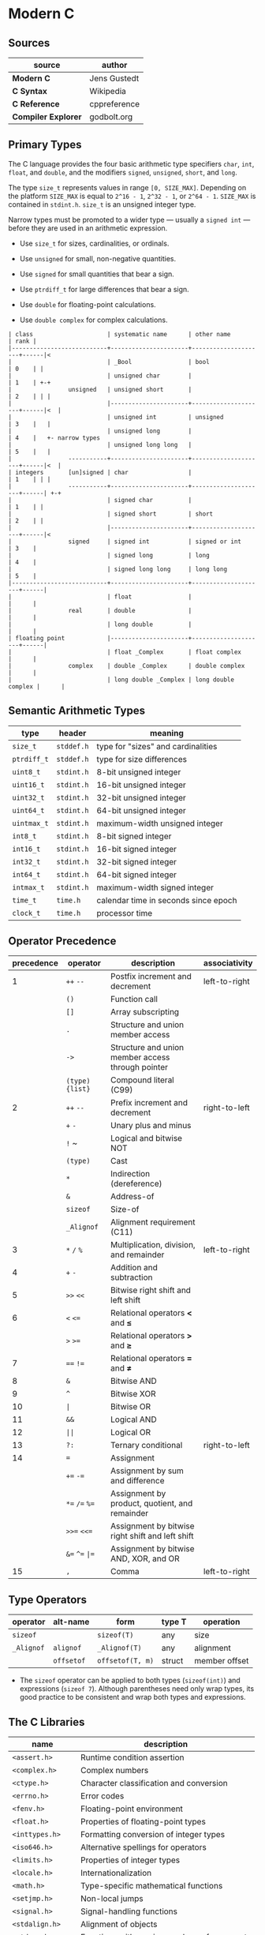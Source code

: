 * Modern C

** Sources

| source              | author       |
|---------------------+--------------|
| *Modern C*          | Jens Gustedt |
| *C Syntax*          | Wikipedia    |
| *C Reference*       | cppreference |
| *Compiler Explorer* | godbolt.org  |

** Primary Types

The C language provides the four basic arithmetic type specifiers ~char~, ~int~, ~float~,
and ~double~, and the modifiers ~signed~, ~unsigned~, ~short~, and ~long~.

The type ~size_t~ represents values in range ~[0, SIZE_MAX]~. Depending on the platform ~SIZE_MAX~
is equal to ~2^16 - 1~, ~2^32 - 1~, or ~2^64 - 1~. ~SIZE_MAX~ is contained in ~stdint.h~. ~size_t~
is an unsigned integer type.

Narrow types must be promoted to a wider type — usually a ~signed int~ — before they are used
in an arithmetic expression.

- Use ~size_t~ for sizes, cardinalities, or ordinals.

- Use ~unsigned~ for small, non-negative quantities.

- Use ~signed~ for small quantities that bear a sign.

- Use ~ptrdiff_t~ for large differences that bear a sign.

- Use ~double~ for floating-point calculations.

- Use ~double complex~ for complex calculations.

#+begin_example
  | class                     | systematic name      | other name          | rank |
  |---------------------------+----------------------+---------------------+------|<
  |                           | _Bool                | bool                | 0    | |
  |                           | unsigned char        |                     | 1    | +-+
  |                unsigned   | unsigned short       |                     | 2    | | |
  |                           |----------------------+---------------------+------|<  |
  |                           | unsigned int         | unsigned            | 3    |   |
  |                           | unsigned long        |                     | 4    |   +- narrow types
  |                           | unsigned long long   |                     | 5    |   |
  |                -----------+----------------------+---------------------+------|<  |
  | integers       [un]signed | char                 |                     | 1    | | |
  |                -----------+----------------------+---------------------+------| +-+
  |                           | signed char          |                     | 1    | |
  |                           | signed short         | short               | 2    | |
  |                           |----------------------+---------------------+------|<
  |                signed     | signed int           | signed or int       | 3    |
  |                           | signed long          | long                | 4    |
  |                           | signed long long     | long long           | 5    |
  |---------------------------+----------------------+---------------------+------|
  |                           | float                |                     |      |
  |                real       | double               |                     |      |
  |                           | long double          |                     |      |
  | floating point            |----------------------+---------------------+------|
  |                           | float _Complex       | float complex       |      |
  |                complex    | double _Complex      | double complex      |      |
  |                           | long double _Complex | long double complex |      |
#+end_example

** Semantic Arithmetic Types

| type        | header     | meaning                              |
|-------------+------------+--------------------------------------|
| ~size_t~    | ~stddef.h~ | type for "sizes" and cardinalities   |
|-------------+------------+--------------------------------------|
| ~ptrdiff_t~ | ~stddef.h~ | type for size differences            |
|-------------+------------+--------------------------------------|
| ~uint8_t~   | ~stdint.h~ | 8-bit unsigned integer               |
|-------------+------------+--------------------------------------|
| ~uint16_t~  | ~stdint.h~ | 16-bit unsigned integer              |
|-------------+------------+--------------------------------------|
| ~uint32_t~  | ~stdint.h~ | 32-bit unsigned integer              |
|-------------+------------+--------------------------------------|
| ~uint64_t~  | ~stdint.h~ | 64-bit unsigned integer              |
|-------------+------------+--------------------------------------|
| ~uintmax_t~ | ~stdint.h~ | maximum-width unsigned integer       |
|-------------+------------+--------------------------------------|
| ~int8_t~    | ~stdint.h~ | 8-bit signed integer                 |
|-------------+------------+--------------------------------------|
| ~int16_t~   | ~stdint.h~ | 16-bit signed integer                |
|-------------+------------+--------------------------------------|
| ~int32_t~   | ~stdint.h~ | 32-bit signed integer                |
|-------------+------------+--------------------------------------|
| ~int64_t~   | ~stdint.h~ | 64-bit signed integer                |
|-------------+------------+--------------------------------------|
| ~intmax_t~  | ~stdint.h~ | maximum-width signed integer         |
|-------------+------------+--------------------------------------|
| ~time_t~    | ~time.h~   | calendar time in seconds since epoch |
|-------------+------------+--------------------------------------|
| ~clock_t~   | ~time.h~   | processor time                       |

** Operator Precedence

| precedence | operator             | description                                       | associativity |
|------------+----------------------+---------------------------------------------------+---------------|
|          1 | ~++~ ~--~            | Postfix increment and decrement                   | left-to-right |
|            | ~()~                 | Function call                                     |               |
|            | ~[]~                 | Array subscripting                                |               |
|            | ~.~                  | Structure and union member access                 |               |
|            | ~->~                 | Structure and union member access through pointer |               |
|            | ~(type){list}~       | Compound literal (C99)                            |               |
|------------+----------------------+---------------------------------------------------+---------------|
|          2 | ~++~ ~--~            | Prefix increment and decrement                    | right-to-left |
|            | ~+~ ~-~              | Unary plus and minus                              |               |
|            | ~!~ ~                | Logical and bitwise NOT                           |               |
|            | ~(type)~             | Cast                                              |               |
|            | ~*~                  | Indirection (dereference)                         |               |
|            | ~&~                  | Address-of                                        |               |
|            | ~sizeof~             | Size-of                                           |               |
|            | ~_Alignof~           | Alignment requirement (C11)                       |               |
|------------+----------------------+---------------------------------------------------+---------------|
|          3 | ~*~ ~/~ ~%~          | Multiplication, division, and remainder           | left-to-right |
|          4 | ~+~ ~-~              | Addition and subtraction                          |               |
|          5 | ~>>~ ~<<~            | Bitwise right shift and left shift                |               |
|          6 | ~<~ ~<=~             | Relational operators *<* and *≤*                  |               |
|            | ~>~ ~>=~             | Relational operators *>* and *≥*                  |               |
|          7 | ~==~ ~!=~            | Relational operators *=* and *≠*                  |               |
|          8 | ~&~                  | Bitwise AND                                       |               |
|          9 | ~^~                  | Bitwise XOR                                       |               |
|         10 | ~|~                  | Bitwise OR                                        |               |
|         11 | ~&&~                 | Logical AND                                       |               |
|         12 | ~||~                 | Logical OR                                        |               |
|------------+----------------------+---------------------------------------------------+---------------|
|         13 | ~?:~                 | Ternary conditional                               | right-to-left |
|         14 | ~=~                  | Assignment                                        |               |
|            | ~+=~ ~-=~            | Assignment by sum and difference                  |               |
|            | ~*=~ ~/=~ ~%=~       | Assignment by product, quotient, and remainder    |               |
|            | ~>>=~ ~<<=~          | Assignment by bitwise right shift and left shift  |               |
|            | ~&=~ ~^=~ ~|=~       | Assignment by bitwise AND, XOR, and OR            |               |
|------------+----------------------+---------------------------------------------------+---------------|
|         15 | ~,~                  | Comma                                             | left-to-right |

** Type Operators

| operator   | alt-name   | form             | type T | operation     |
|------------+------------+------------------+--------+---------------|
| ~sizeof~   |            | ~sizeof(T)~      | any    | size          |
| ~_Alignof~ | ~alignof~  | ~_Alignof(T)~    | any    | alignment     |
|            | ~offsetof~ | ~offsetof(T, m)~ | struct | member offset |

- The ~sizeof~ operator can be applied to both types (~sizeof(int)~) and expressions (~sizeof 7~).
  Although parentheses need only wrap types, its good practice to be consistent and wrap both types
  and expressions.

** The C Libraries

| name              | description                                  |
|-------------------+----------------------------------------------|
| ~<assert.h>~      | Runtime condition assertion                  |
| ~<complex.h>~     | Complex numbers                              |
| ~<ctype.h>~       | Character classification and conversion      |
| ~<errno.h>~       | Error codes                                  |
| ~<fenv.h>~        | Floating-point environment                   |
| ~<float.h>~       | Properties of floating-point types           |
| ~<inttypes.h>~    | Formatting conversion of integer types       |
| ~<iso646.h>~      | Alternative spellings for operators          |
| ~<limits.h>~      | Properties of integer types                  |
| ~<locale.h>~      | Internationalization                         |
| ~<math.h>~        | Type-specific mathematical functions         |
| ~<setjmp.h>~      | Non-local jumps                              |
| ~<signal.h>~      | Signal-handling functions                    |
| ~<stdalign.h>~    | Alignment of objects                         |
| ~<stdarg.h>~      | Functions with varying numbers of arguments  |
| ~<stdatomic.h>~   | Atomic operations                            |
| ~<stdbool.h>~     | Booleans                                     |
| ~<stddef.h>~      | Basic types and macros                       |
| ~<stdint.h>~      | Exact-width integer types                    |
| ~<stdio.h>~       | Input and output                             |
| ~<stdlib.h>~      | Basic functions                              |
| ~<stdnoreturn.h>~ | Non-returning functions                      |
| ~<string.h>~      | String handling                              |
| ~<tgmath.h>~      | Type-generic mathematical functions          |
| ~<threads.h>~     | Threads and control structures               |
| ~<time.h>~        | Handling time                                |
| ~<uchar.h>~       | Unicode characters                           |
| ~<wchar.h>~       | Wide strings                                 |
| ~<wctype.h>~      | Wide character classification and conversion |

** Derived Data Types

- Arrays :: Combine items that all have the same base type.

  - fixed-length arrays (FLA): ~char letters[26]~

  - variable-length arrays (VLA): ~int values[size]~ where ~size~ = variable

| Feature            | Fixed-Length Array  | Variable-Length Array        |
|--------------------+---------------------+------------------------------|
| size determination | compile time        | run time                     |
| size expression    | constant expression | variable                     |
| memory allocation  | static              | automatic                    |
| scope              | global or local     | local to a function or block |
| availability       | all C standards     | C99: required, C11: optional |

- Structures :: Combine items that may have different base types.

- Pointers :: Entities that refer to an object in memory, are null, or are indeterminate.

- Unions :: Overlay items of different base types in the same memory location.

- typedef :: Creates a new name for an existing type.

*** Arrays

- Arrays are not pointers, although the two are closely related.

- An array in a condition evaluates ~true~. The truth comes from the array decay operation.

- There are array objects but no array values.

- Arrays can't be compared.

- Arrays can't be assigned to.

- *VLAs* can't have initializers.

- *VLAs* can't be declared outside functions.

- The length of an *FLA* is determined by an integer constant expression (*ICE*) or
  by an initializer.

- An array-length specification must be strictly positive.

- An array with a length that is not an integer constant expression is a *VLA*.

- The length of array ~A~ is ~(sizeof A)/(sizeof A[0])~.

- The innermost dimension of an array parameter to a function is lost.

- Don't use the ~sizeof~ operator on array parameters to functions.

- Array parameters behave as if the array is *passed by reference*.

- A string is a 0-terminated array of *char*. An array of *char* without a 0-terminator
  is not a string.

#+begin_src c
  // Equivalent declarations.
  char ted1    = "ted";
  char ted2    = { "ted" };
  char ted3    = { 't', 'e', 'd', '\0' };
  char ted4[4] = { 't', 'e', 'd' };

  // Not a string.
  char ted5[3] = { 't', 'e', 'd' };
#+end_src

- Using a string function with a non-string has undefined behavior.

*** Pointers

The term *pointer* stands for a special derived type construct that "points" or "refers" to
something. Pointers are considered scalar values: arithmetic operations are defined for them,
such as offset addition and subtraction. They have state, including a dedicated null state.

- ~*~ (object-of) operator :: In a declaration, the operator declares a new pointer type.
  In an expression, the operator accesses an object to which a pointer refers.

- ~&~ (address-of) operator :: Refers to an object through its address.

- Pointers are either valid, null, or indeterminate.

- Initialization or assignment with ~0~ makes a pointer null.

- In logical expressions, pointers evaluate to ~false~ if they are null.

- Indeterminate pointers lead to undefined behavior. If we can't ensure that a pointer
  is valid, we must at least ensure that it is set to null.

- Always initialize pointers.

- Using the *object-of* operator, (*\star{}*), with an indeterminate or null pointer has
  undefined behavior. An indeterminate pointer might access a random object in memory,
  whereas a null pointer will crash a program. This null pointer behavior is considered
  a feature.

- A valid pointer points to the first element of an array of its reference type.
  In other words, a pointer may reference either a single value in memory or an
  array of unknown length *n*.

#+begin_src c
  void swap(double* p1, double* p2) {
    double temp = *p1;
    *p1 = *p2;
    *p2 = temp;
  }

  // - equivalent ->

  void swap(double p1[static 1], double p2[static 1]) {
    double temp = p1[0];
    p1[0] = p2[0];
    p2[0] = temp;
  }
#+end_src

**** Pointer Arithmetic

#+begin_src c
  // === Sum 1 ===
  //
  //      0              i              length - 1
  //       --------       --------       --------
  // a -> | double | ... | double | ... | double |
  //       --------       --------       --------
  //                          ^
  //                          |
  //                        a + i
  //
  double sum(size_t length, double const* a) {
    double sum = 0.0;
    for (size_t i = 0; i < length; i += 1) {
      sum += *(a + i);
    }
    return sum;
  }

  // === Sum 2 ===
  //
  //      0              i              length - 1
  //       --------       --------       --------
  // a -> | double | ... | double | ... | double | ...
  //       --------       --------       --------
  //                     ^                             ^
  //                     |                             |
  //                     p                           a + length
  //
  double sum(size_t length, double const* a) {
    double sum = 0.0;
    for (double const* p = a; p < a+length; p += 1) {
      sum += *p;
    }
    return sum;
  }

  // === Sum 3 ===
  //
  //      0              i              length - 1
  //       --------       --------       --------
  // a -> | double | ... | double | ... | double | ...
  //       --------       --------       --------
  //                     ^                             ^
  //                     |                             |
  //                     a                            end
  //
  double sum(size_t length, double const* a) {
    double sum = 0.0;
    for (double const*const end = a + length; a < end; a += 1) {
      sum += *a;
    }
    return sum;
  }

  // === Decrement ===
  pointer--
  // - equivalent ->
  pointer - 1 * sizeof(type)

  // === Increment ===
  pointer++
  // - equivalent ->
  pointer + 1 * sizeof(type)

  //  === Memory ===
  //  -----------------------------------
  // | 0 | 1 | 2 | 3 | 4 | 5 | 6 | 7 | 8 |
  //  -----------------------------------
  //   <---------------^--------------->
  //  ptr--           ptr             ptr++
  //
  //  where sizeof(type) = 4 bytes

  // === Addition ===
  pointer + 2
  // - equivalent ->
  pointer + 2 * sizeof(type)

  //  === Memory ===
  //  -----------------------------------
  // | 0 | 1 | 2 | 3 | 4 | 5 | 6 | 7 | 8 |
  //  -----------------------------------
  //   +------------------------------->
  //  ptr                          ptr + 2
  //
  //  where sizeof(type) = 4 bytes

  // === Subtraction ===
  pointer - 2
  // - equivalent ->
  pointer - 2 * sizeof(type)

  //  === Memory ===
  //  -----------------------------------
  // | 0 | 1 | 2 | 3 | 4 | 5 | 6 | 7 | 8 |
  //  -----------------------------------
  //   <-------------------------------+
  //  ptr - 2                         ptr
  //
  //  where sizeof(type) = 4 bytes
#+end_src

- The length of an array object cannot be reconstructed from a pointer.

- Pointers are not arrays but can refer to arrays.

- Only subtract pointers from elements of an array object — the same array object.
  Calculates the offset between two addresses.

#+begin_example
  // === Pointer Subtraction ===
  pointer 8 - pointer 4 = 4 bytes

  sizeof(integer) = 4 bytes

  4 / sizeof(integer) = offset 1
#+end_example

- All pointer differences have type ~ptrdiff_t~.

- Use ~ptrdiff_t~ to encode signed differences of positions or sizes.

- For printing, cast pointer values to ~void*~, and use the format ~%p~ specifier.

- Accessing an object that has a *trap representation* of its type is undefined behavior.

- trap representation :: A nonsense bit pattern that is unintentionally interpreted as
  a specific type.

- When dereferenced, a pointed-to object must be of the designated type.

- A pointer must point to a valid object or one position beyond a valid object or be null.

- Don't use ~NULL~. It hides more than it clarifies. Generally, use ~0~. Otherwise, use
  the sequence ~(void*)0~ for pointers.

| ~NULL~ expansion      | type               |
|-----------------------+--------------------|
| ~0U~                  | unsigned           |
| ~0~, ~'\0'~, ~enum 0~ | signed             |
| ~0UL~                 | unsigned long      |
| ~0L~                  | signed long        |
| ~0ULL~                | unsigned long long |
| ~0LL~                 | signed long long   |
| ~(void*)0~            | void*              |

- Don't hide pointers in a ~typedef~.

- Array and pointer access are the same. ~A[i]~ is equivalent to ~*(A + i)~

- array-to-pointer decay :: Evaluation of an array ~A~ returns ~&A[0]~. Whenever an array
  occurs that requires a value, it decays to a pointer and all additional information is
  lost.

- For structs, operations ~(*object).x~ and ~object->x~ are equivalent.

- In a function declaration, any array parameter rewrites to a pointer.

- Only the innermost dimension of an array parameter is rewritten. ~A[x][y]~ becomes ~(*A)[y]~.

- Declare length parameters before array parameters.

- The validity of array arguments to functions must be guaranteed by the programmer.

- function decay :: A function ~f~ without a following opening ~(~ decays to a pointer to
  its start.

- Function pointers must be used with their exact type. The calling conventions for functions
  with different prototypes may be quite different and the pointer itself tracks none of this.

- The function call operator ~(...)~ applies to function pointers.

In terms of the abstract state machine, pointer decay is always performed, and a function
is always called via a function pointer:

#+begin_src c
  double f(double x);

  // Equivalent calls to "f". Steps in the abstract state machine.
  f(7);     // Decay -> call
  (&f)(7);  // Address of -> call
  (*f)(7);  // Decay -> dereference -> decay -> call
  (*&f)(7); // Address of -> dereference -> decay -> call
  (&*f)(7); // Decay -> dereference -> address of -> call
#+end_src

*** Structures

#+begin_src c
  // Declare type.
  struct birds {
    char const* jay;
    char const* magpie;
    char const* raven;
    char const* chough;
  };

  struct birds names = {
    .jay    = "Joe",
    .magpie = "Frau",
    .raven  = "Lissy",
    .chough = "Henry",
  };

  // - Equivalent ->

  struct birds names;

  names.jay    = "Joe";
  names.magpie = "Frau";
  names.raven  = "Lissy";
  names.chough = "Henry";

  struct Point {
    double x;
    double y;
  };

  // === or ===

  typedef struct Point {
    double x;
    double y;
  } Point;

  Point coordinate = { 3, 4 };
  // As of C99, struct fields can be set by name.
  Point coordinate = { .x = 3, .y = 4 };
#+end_src

- Omitted structure initializers force the corresponding member to 0.

- A structure's initializer must initialize at least one member.

- Structure parameters are passed by value.

- Structures can be assigned with ~=~ but not compared with ~==~ or ~!=~.

- All struct declarations in a nested declaration have the same scope of visibility.

*** Type Aliases

- Forward-declare a ~struct~ within a ~typedef~ using the same identifier as the tag name.

#+begin_src c
  typedef struct birds birds;
  struct birds { ... };
#+end_src

- A ~typedef~ only creates an alias for a type, but never a new type.

- Identifier names terminating with ~_t~ for ~typdef~ are reserved by convention.

** Flexible Array Members

*Flexible Array Members* are a feature introduced in the C99 standard that allow structs
to contain a variable-sized array, preferably declared as the last member. The structure
must contain at least one named member in addition to the flexible array. The size of
the structure is determined by the static size of its other members plus the
dynamically-allocated memory of the array.

#+begin_src c
  typedef struct Student {
      int id;
      // Convention to store the size of the flexible array.
      int size;
      // Flexible Array Member.
      char name[];
  } Student;

  Student* new_student(int id, char* name) {
      size_t size = sizeof(Student) + sizeof(char) * strlen(name);
      Student* student = malloc(size);

      student->id = id;
      strcpy(student->name, name);
      student->size = size;

      return student;
  }
#+end_src

** The C Memory Model

- Each pointer type is derived from another type, it base type. Each derived type is a distinct
  new type.

- Uniform memory model :: All objects are an assemblage of *bytes*. The ~sizeof~ operator
  measures the size of an object in terms of bytes that it uses. There are three distinct
  types that by definition use exactly one byte of memory: the character type ~char~,
  ~unsigned char~, and ~signed char~.

- ~sizeof(char)~ is ~1~ by definition.

- Every object ~A~ can be viewed as ~unsigned char[sizeof A]~. All objects can be inspected
  and manipulated as if they were arrays of a particular character type.

#+begin_example
  === Two's Complement Signed Representation — Little Endian Object Representation ===

                                          +---------------------------+
                                          |                   30      |
         Semantic Type                    | int32_t  -b₃₁2³¹ + Σ bᵢ2ⁱ |
                                          |                   i=0     |
                                          +---------------------------+
                                                        |
                                                        |
                                                     typedef
                                                        |
                                                        |
                                         +------------------------------+
                                         |                      30      |
            Basic Type                   | signed int  -b₃₁2³¹ + Σ bᵢ2ⁱ |
                                         |                      i=0     |
                                         +------------------------------+
                                                        |
                                                        |
                                               sign representation
                                                        |
                                  [3]           [2]     |     [1]         [0]
                            +-------------+-------------+------------+-----------+
  Binary Representation     | b31 ... b24 | b23 ... b16 | b15 ... b8 | b7 ... b0 |
                            +-------------+-------------+------------+-----------+
                                                        |
                                                        |
                                                    endianness
                                                        |
                               [0]             [1]      |      [2]             [3]
                        +---------------+---------------+---------------+---------------+
  Object Representation | unsigned char | unsigned char | unsigned char | unsigned char |
                        +---------------+---------------+---------------+---------------+
       unsigned char[4]  +0     |        +1     |        +2     |        +3     |
                        +---------------+---------------+---------------+---------------+
       Storage Instance | byte          | byte          | byte          | byte          |
                        +---------------+---------------+---------------+---------------+
                  void*  +0     |        +1     |        +2     |        +3     |
                        +---------------+---------------+---------------+---------------+
     OS/Physical Memory | byte          | byte          | byte          | byte          |
                        +---------------+---------------+---------------+---------------+
#+end_example

- Use the type ~char~ for character and string data.

- Use the type ~unsigned char~ as the atom of all object types.

- The ~sizeof~ operator can be applied to objects and object types.

- The size of all objects of type ~T~ is ~sizeof(T)~.

#+begin_quote
  "Unfortunately, the types that are used to compose all other object types are derived
   from *char*, the type we looked at for the characters of strings. This is merely a
   historical accident, and you shouldn’t read too much into it. In particular, you
   should clearly distinguish the two different use cases."

  — Jens Gustedt
#+end_quote

- With the exclusion of character types, only pointers of the same base type may alias.

*** Pointers to Unspecific Objects

The object representation ~unsigned char[sizeof A]~ of object ~A~ provides access to
memory that is stripped of its original type information. C has a tool to handle such
pointers more generically. These are pointers to non-type ~void~.

- Any object pointer converts to and from ~void*~. Think of a ~void*~ pointer that holds the
  address of an existing object as a pointer into a storage instance that holds that object.
  Object pointers are considered separate from function pointers.

- An object has storage, type, and value.

- Converting an object pointer to ~void*~ and then back to the same type is the identity
  operation. Converting to ~void*~ loses the type information, but the value remains intact.

- Casting :: ~(T)X~ casts an expression of type ~X~ to type ~T~.

#+begin_quote
  "In addition to the implicit conversions that we have seen until now, C also allows us to
   convert explicitly using casts. With a cast, you are telling the compiler that you know
   better than it does, that the type of the object behind the pointer is not what it thinks,
   and that it should shut up. In most use cases that I have come across in real life, the
   compiler was right and the programmer was wrong: even experienced programmers tend to abuse
   casts to hide poor design decisions concerning types."

  — Jens Gustedt
#+end_quote

- Effective Types :: To cope with the different views of the same object that pointers may provide,
  C has introduced the concept of effective types, which heavily restrict how an object can be
  accessed.

- Objects must be accessed through their effective type or through a pointer to a character type.

- Any member of an object that has an effective ~union~ type can be accessed at any time, provided
  the byte representation amounts to a valid value of the access type.

- The effective type of a variable or compound literal is the type of its declaration.

- Variables and compound literals must be accessed through their declared type or through a
  pointer to a character type. Any object can be seen as being composed of ~unsigned char~,
  but no array of unsigned chars can be used through another type.

- Memory can be aligned differently according to the need for a specific data type.
  Most non-character types must start at a particular byte position — usually a word boundary.
  Only particular arrays of ~unsigned char~ can represent particular object types.

** Storage

- Static :: Either objects defined in file scope or variables declared within function blocks
  that are prefixed with the storage specifier ~static~. These object lifetimes span the entire
  program execution, either being completely defined at compile time or resolved by a system's
  startup procedure.

| class                  | scope                                  | duration                             |
|------------------------+----------------------------------------+--------------------------------------|
| Static Local Variable  | Function block                         | Retains value between function calls |
| Global Variable        | Accessible everywhere, unless shadowed | Entire duration of program           |
| Static Global Variable | File where it is declared              | Entire duration of program           |

- Automatic :: Any block-scope variables that are not declared ~static~, block-scope compound
  literals, and some temporary objects that are returned by function calls. They are typically
  local variables created when program execution enters the scope in which they are defined
  and are destroyed when that scope is exited. Such object lifetimes can be determined by the
  compiler.

  - Unless they are VLA or temporary objects, automatic objects have a lifetime corresponding
    to the execution of their block of definition.

  - For an object that is not VLA, lifetime starts when the scope of the definition is entered,
    and it ends when that scope is left.

  - Initializers of automatic variables and compound literals are evaluated each time the
    definition is met.

  - Each recursive call to a function creates a new local instance of an automatic object.

  - The ~&~ operator is not allowed for variables declared with ~register~, meaning variables
    declared with ~register~ can't alias.

- Allocated :: Objects that are created and destroyed at runtime via ~malloc~ and related
  allocation functions. These storage instances are byte arrays and do not have interpretation
  as objects. They acquire an effective type only after something is stored inside them. Each
  newly-allocated array returns ~void*~, a pointer without type information. Assignment converts
  the pointer to its effective type.

  - ~malloc~ indicates failure by a returning a null pointer value — typically ~(void*)0~.

  - For every allocation, there must be a ~free~. Only call ~free~ with pointers as they
    are returned by ~malloc~, ~calloc~, ~aligned_alloc~, or ~realloc~.

#+begin_src c
  #include <stdlib.h>

  void* malloc(size_t size);
  void* free(void* ptr);
  // calloc (clear allocate) sets all bits of new storage to 0.
  void* calloc(size_t nmemb, size_t size);
  void* realloc(void* ptr, size_t size);
  void* aligned_alloc(size_t alignment, size_t size);
#+end_src

| storage class   | lifetime                      | scope                     | default initializer    |
|-----------------+-------------------------------+---------------------------+------------------------|
| ~auto~          | block (stack)                 | block                     | uninitialized          |
| ~register~      | block (stack or CPU register) | block                     | uninitialized          |
| ~static~        | program                       | block or unit compilation | zero                   |
| ~extern~        | program                       | global (entire program)   | zero                   |
| ~_Thread_local~ | thread                        |                           |                        |
| none            | dynamic (heap)                |                           | zero if using ~calloc~ |

** State Machines: C to Assembly

*** Numbers Loop

**** C Source Code

#+begin_src c
  #define BOUND 10

  int add(int x, int y) { return x + y; }

  int main(int argc, const char* argv[]) {
      int sum = 0;
      int numbers[] = {1, 2, 3, 4, 5, 6, 7, 8, 9, 10};
      for(int index = 0; index < BOUND; index += 1) {
          sum = add(sum, numbers[index]);
      }
      return 0;
  }
#+end_src

**** Assembly Output ~x86-64 gcc 14.2~

#+begin_src asm
  add:
          push    rbp                           ; <+
          mov     rbp, rsp                      ;  |
          mov     DWORD PTR [rbp-4], edi        ;  |- Setup callframe for "add" function;
          mov     DWORD PTR [rbp-8], esi        ;  |
          mov     edx, DWORD PTR [rbp-4]        ;  |
          mov     eax, DWORD PTR [rbp-8]        ; <+
          add     eax, edx                      ; <-- Call the add operator.
          pop     rbp                           ; <-- Return to caller of "add" function.
          ret                                   ; <+
  main:
          push    rbp                           ; <+
          mov     rbp, rsp                      ;  |
          sub     rsp, 64                       ;  |- Setup up callframe for "main" function.
          mov     DWORD PTR [rbp-52], edi       ;  |
          mov     QWORD PTR [rbp-64], rsi       ; <+
          mov     DWORD PTR [rbp-4], 0          ; <-- Move 0 into "sum".
          mov     DWORD PTR [rbp-48], 1         ; <+
          mov     DWORD PTR [rbp-44], 2         ;  |
          mov     DWORD PTR [rbp-40], 3         ;  |
          mov     DWORD PTR [rbp-36], 4         ;  |
          mov     DWORD PTR [rbp-32], 5         ;  |- Setup "numbers" array.
          mov     DWORD PTR [rbp-28], 6         ;  |
          mov     DWORD PTR [rbp-24], 7         ;  |
          mov     DWORD PTR [rbp-20], 8         ;  |
          mov     DWORD PTR [rbp-16], 9         ;  |
          mov     DWORD PTR [rbp-12], 10        ; <+
          mov     DWORD PTR [rbp-8], 0          ; <- Start of "for" loop. Initialize "index".
          jmp     .L4                           ; <- Jump to predicate.
  .L5:
          mov     eax, DWORD PTR [rbp-8]        ; <-- Move "index" into register "eax".
          cdqe                                  ; <-- RAX := SignExtend(EAX)
          mov     edx, DWORD PTR [rbp-48+rax*4] ; <-- Index into "numbers" array.
          mov     eax, DWORD PTR [rbp-4]        ; <-- Move "sum" into "eax" register.
          mov     esi, edx                      ; <-- Move "numbers[index]" into "esi" register
          mov     edi, eax                      ; <-- Move "sum" from "eax" register to "edi" register.
          call    add                           ; <-- Call "add" function.
          mov     DWORD PTR [rbp-4], eax        ; <-- Move result into "sum" register.
          add     DWORD PTR [rbp-8], 1          ; <-- Add 1 into "index" register
  .L4:
          cmp     DWORD PTR [rbp-8], 9          ; <-- Compare "index" to "BOUND".
          jle     .L5                           ; <-- Jumps to body of "for" loop if condition is satisfied.
          mov     eax, 0                        ; <-- Return success code 0 from "main".
          leave                                 ; <-- Exit "main".
          ret                                   ; <+
#+end_src

*** Copy String

**** C Source Code

#+begin_src c
  #include <stdlib.h>

  #define NAME "Jared Clarke"

  char* copy_string(char* destination, const char* source) {
      char* base = destination;
      while (*source != '\0') {
          *destination = *source;
          source += 1;
          destination += 1;
      }
      *destination = '\0';
      return base;
  }

  int main(int argc, const char* argv[]) {
      char* text = malloc(sizeof(NAME));
      copy_string(text, NAME);
      free(text);
      text = NULL;
      return 0;
  }
#+end_src

**** Assembly Output ~x86-64 gcc 14.2~

#+begin_src asm
  copy_string:
          push    rbp                      ; <+
          mov     rbp, rsp                 ;  |- Set up state for "copy_string" function.
          mov     QWORD PTR [rbp-24], rdi  ;  |
          mov     QWORD PTR [rbp-32], rsi  ; <+
          mov     rax, QWORD PTR [rbp-24]  ; <-- Save the first pointer to "destination".
          mov     QWORD PTR [rbp-8], rax   ; <+
          jmp     .L2                      ; <-- Jump to "while" loop.
  .L3:
          mov     rax, QWORD PTR [rbp-32]  ; <+
          movzx   edx, BYTE PTR [rax]      ;  |- Copy value from "source" to "destination".
          mov     rax, QWORD PTR [rbp-24]  ;  |
          mov     BYTE PTR [rax], dl       ; <+
          add     QWORD PTR [rbp-32], 1    ; <-- Increment pointer to "source".
          add     QWORD PTR [rbp-24], 1    ; <-- Increment pointer to "destination".
  .L2:
          mov     rax, QWORD PTR [rbp-32]  ; <+
          movzx   eax, BYTE PTR [rax]      ;  |- If predicate is satisfied, jump to "while" block.
          test    al, al                   ;  |
          jne     .L3                      ; <+
          mov     rax, QWORD PTR [rbp-24]  ; <+- Append '\0' to end of "destination" array.
          mov     BYTE PTR [rax], 0        ; <+
          mov     rax, QWORD PTR [rbp-8]   ; <-- Return first pointer to "destination".
          pop     rbp                      ; <+- Return to caller of "copy_string".
          ret                              ; <+
  .LC0:
          .string "Jared Clarke"           ; <-- String literal.

  main:
          push    rbp                      ; <+
          mov     rbp, rsp                 ;  |
          sub     rsp, 32                  ;  |- Set up state for "main" function.
          mov     DWORD PTR [rbp-20], edi  ;  |
          mov     QWORD PTR [rbp-32], rsi  ; <+
          mov     edi, 13                  ; <+
          call    malloc                   ;  |- Allocate a 13-part array of type "char".
          mov     QWORD PTR [rbp-8], rax   ; <+
          mov     rax, QWORD PTR [rbp-8]   ; <+
          mov     esi, OFFSET FLAT:.LC0    ;  |- Call "copy_string".
          mov     rdi, rax                 ;  |
          call    copy_string              ; <+
          mov     rax, QWORD PTR [rbp-8]   ; <+
          mov     rdi, rax                 ;  |- Free memory for "text".
          call    free                     ; <+
          mov     QWORD PTR [rbp-8], 0     ; <-- Set "text" pointer to NULL.
          mov     eax, 0                   ; <-- Return success code 0 from "main" function.
          leave                            ; <-- Exit "main" function.
          ret                              ; <+
#+end_src

*** Add Vectors

**** C Source Code

#+begin_src c
  typedef struct Vec2 {
      float x;
      float y;
  } Vec2;

  Vec2 add(Vec2 v1, Vec2 v2) {
      Vec2 result = { v1.x + v2.x, v1.y + v2.y };
      return result;
  }

  int main(int argc, const char* argv[]) {
      Vec2 v1 = { 3.0, 4.0 };
      Vec2 v2 = { 7.0, 11.0 };
      Vec2 v3 = add(v1, v2);
      return 0;
  }
#+end_src

**** Assembly Output ~x86-64 gcc 14.2~

#+begin_src asm
  add:
          push    rbp                       ; <+
          mov     rbp, rsp                  ;  |- Set up state for "add" function.
          movq    QWORD PTR [rbp-24], xmm0  ;  |
          movq    QWORD PTR [rbp-32], xmm1  ; <+
          movss   xmm1, DWORD PTR [rbp-24]  ; <+
          movss   xmm0, DWORD PTR [rbp-32]  ;  |
          addss   xmm0, xmm1                ;  |
          movss   DWORD PTR [rbp-8], xmm0   ;  |- Add "v1" to "v2" and place sum in "result".
          movss   xmm1, DWORD PTR [rbp-20]  ;  |
          movss   xmm0, DWORD PTR [rbp-28]  ;  |
          addss   xmm0, xmm1                ;  |
          movss   DWORD PTR [rbp-4], xmm0   ; <+
          mov     rax, QWORD PTR [rbp-8]    ; <-- Return "result".
          movq    xmm0, rax                 ; <+
          pop     rbp                       ;  |- Return to caller of "add" function.
          ret                               ; <+
  main:
          push    rbp                       ; <+
          mov     rbp, rsp                  ;  |
          sub     rsp, 48                   ;  |- Set up state for "main" function.
          mov     DWORD PTR [rbp-36], edi   ;  |
          mov     QWORD PTR [rbp-48], rsi   ; <+
          movss   xmm0, DWORD PTR .LC0[rip] ; <+
          movss   DWORD PTR [rbp-8], xmm0   ;  |- Declare and initialize "v1".
          movss   xmm0, DWORD PTR .LC1[rip] ;  |
          movss   DWORD PTR [rbp-4], xmm0   ; <+
          movss   xmm0, DWORD PTR .LC2[rip] ; <+
          movss   DWORD PTR [rbp-16], xmm0  ;  |- Declare and initialize "v2".
          movss   xmm0, DWORD PTR .LC3[rip] ;  |
          movss   DWORD PTR [rbp-12], xmm0  ; <+
          movq    xmm0, QWORD PTR [rbp-16]  ; <+
          mov     rax, QWORD PTR [rbp-8]    ;  |
          movdqa  xmm1, xmm0                ;  |
          movq    xmm0, rax                 ;  |- Call "add" on "v1" and "v2" and place result in "v3".
          call    add                       ;  |
          movq    rax, xmm0                 ;  |
          mov     QWORD PTR [rbp-24], rax   ; <+
          mov     eax, 0                    ; <-- Return success code 0 from "main" function.
          leave                             ; <-- Exit "main" function.
          ret                               ; <+
  .LC0:
          .long   1077936128                ; <--  3.0f
  .LC1:                                     ;
          .long   1082130432                ; <--  4.0f
  .LC2:                                     ;
          .long   1088421888                ; <--  7.0f
  .LC3:                                     ;
          .long   1093664768                ; <-- 11.0f
#+end_src

** Safety

- All block-scope variables should be initialized.

- Dynamic allocation should be done with ~calloc~ instead of ~malloc~.

- Dedicated initialization functions should be implemented for dynamically-allocated
  data structures.

- Functions that receive pointers should use array syntax and distinguish different cases:

#+begin_src c
  // Pointer to a single object, where the pointer is expected
  // to be non-null.
  void function(double a[static 1]);

  // Pointer to a collection of objects of known number, where the
  // pointer is expected to be non-null.
  void function(double a[static 7]);

  // Pointer to a collection of objects of unknown number, where the
  // pointer is expected to be non-null.
  void function(size_t n, double a[n]);

  // Pointer to a single object or a null pointer. Such a function
  // must guarantee execution remains in a defined state when
  // receiving a null pointer.
  void function(double* a);
#+end_src

- Avoid taking the address of block-scope (local) variables.

- Use unsigned integer types for loop indices. Handle wrap-around explicitly.
